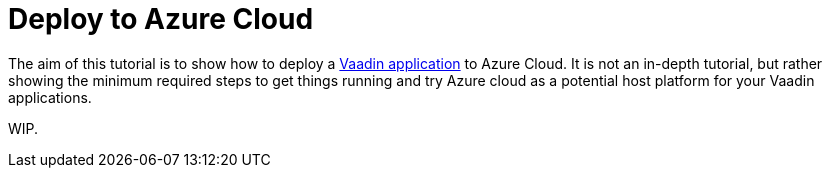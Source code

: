 = Deploy to Azure Cloud

:title: Deploy to Azure Cloud
:authors: amahdy
:type: text, image
:topic: cloud
:tags: backend, cloud, deploy
:description: Learn how to deploy Vaadin app to Azure cloud
:repo:
:linkattrs:
:imagesdir: ./images

The aim of this tutorial is to show how to deploy a https://vaadin.com/start/latest/simple-ui[Vaadin application] to Azure Cloud. It is not an in-depth tutorial, but rather showing the minimum required steps to get things running and try Azure cloud as a potential host platform for your Vaadin applications.

WIP.